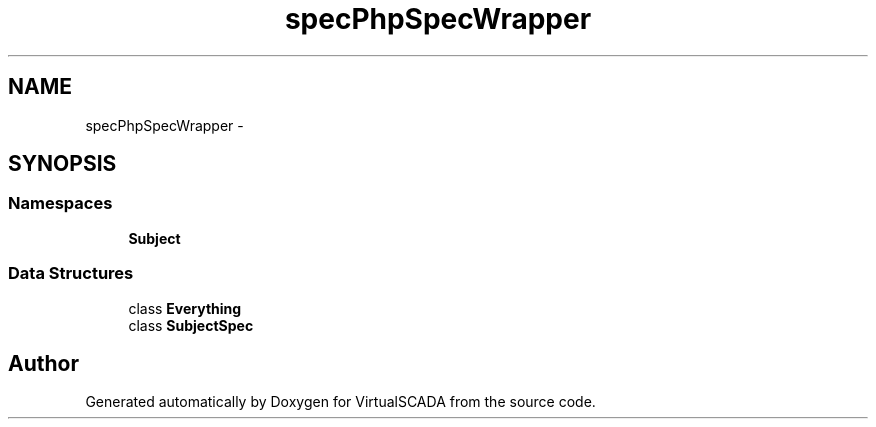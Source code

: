 .TH "spec\PhpSpec\Wrapper" 3 "Tue Apr 14 2015" "Version 1.0" "VirtualSCADA" \" -*- nroff -*-
.ad l
.nh
.SH NAME
spec\PhpSpec\Wrapper \- 
.SH SYNOPSIS
.br
.PP
.SS "Namespaces"

.in +1c
.ti -1c
.RI " \fBSubject\fP"
.br
.in -1c
.SS "Data Structures"

.in +1c
.ti -1c
.RI "class \fBEverything\fP"
.br
.ti -1c
.RI "class \fBSubjectSpec\fP"
.br
.in -1c
.SH "Author"
.PP 
Generated automatically by Doxygen for VirtualSCADA from the source code\&.

